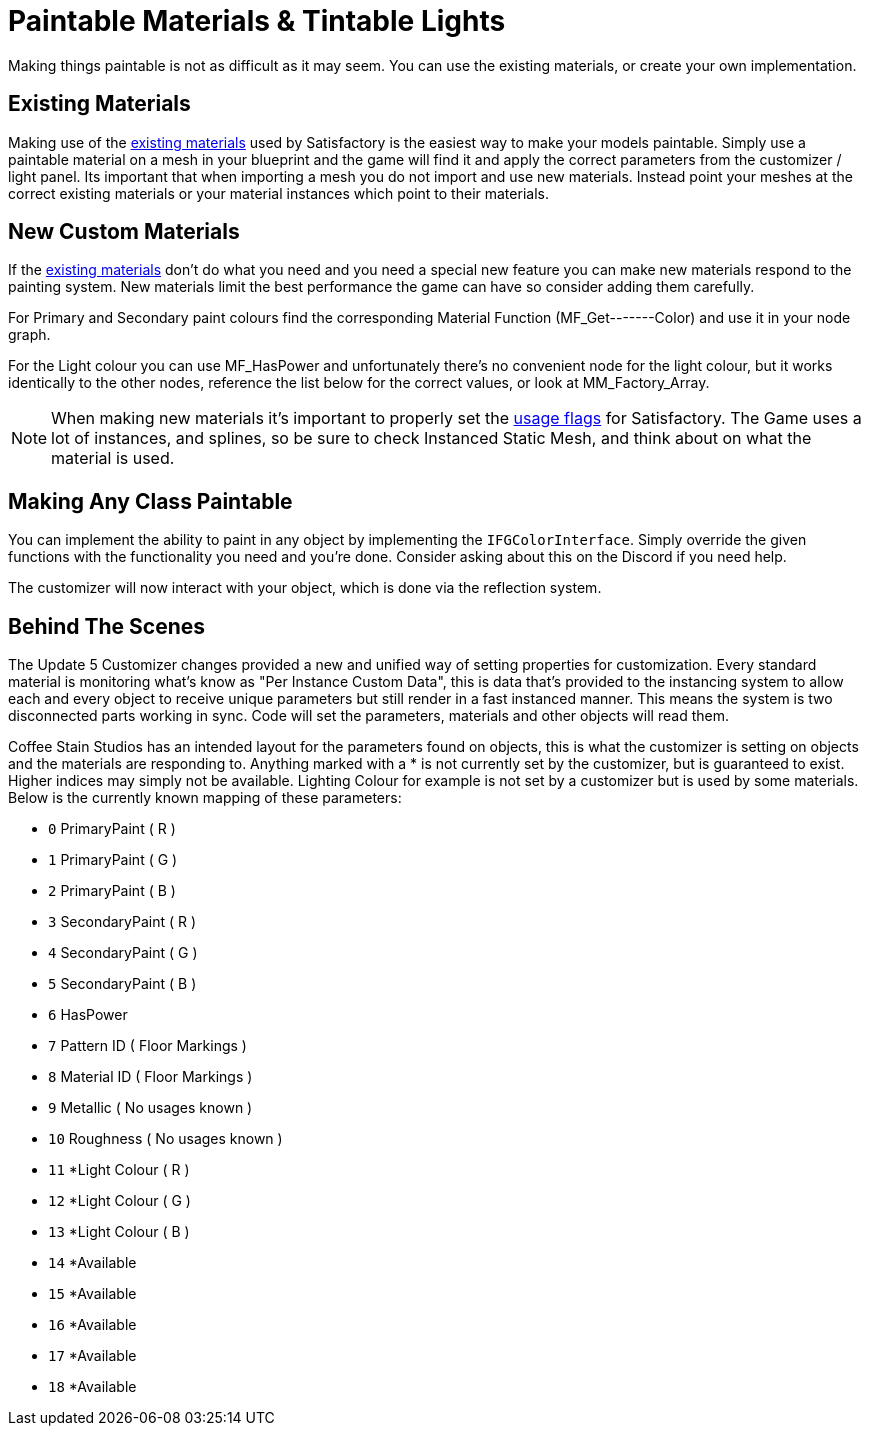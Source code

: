 = Paintable Materials & Tintable Lights

Making things paintable is not as difficult as it may seem. You can use the existing materials, or create your own implementation.

== Existing Materials

Making use of the xref:Development/Modeling/MainMaterials.adoc[existing materials] used by Satisfactory is the easiest way to make your models paintable.
Simply use a paintable material on a mesh in your blueprint and the game will find it and apply the correct parameters from the customizer / light panel.
Its important that when importing a mesh you do not import and use new materials. Instead point your meshes at the correct existing materials or your material instances which point to their materials.

== New Custom Materials

If the xref:Development/Modeling/MainMaterials.adoc[existing materials] don't do what you need and you need a special new feature you can make new materials respond to the painting system. New materials limit the best performance the game can have so consider adding them carefully.

For Primary and Secondary paint colours find the corresponding Material Function (MF_Get-------Color) and use it in your node graph.

For the Light colour you can use MF_HasPower and unfortunately there's no convenient node for the light colour, but it works identically to the other nodes, reference the list below for the correct values, or look at MM_Factory_Array.

[NOTE]
====
When making new materials it's important to properly set the https://docs.unrealengine.com/5.0/en-US/unreal-engine-material-properties/#usage[usage flags] for Satisfactory. The Game uses a lot of instances, and splines, so be sure to check Instanced Static Mesh, and think about on what the material is used.
====

== Making Any Class Paintable

You can implement the ability to paint in any object by implementing the `IFGColorInterface`. Simply override the given functions with the functionality you need and you're done. Consider asking about this on the Discord if you need help.

The customizer will now interact with your object, which is done via the reflection system.

== Behind The Scenes

The Update 5 Customizer changes provided a new and unified way of setting properties for customization.
Every standard material is monitoring what's know as "Per Instance Custom Data", this is data that's provided to the instancing system to allow each and every object to receive unique parameters but still render in a fast instanced manner.
This means the system is two disconnected parts working in sync. Code will set the parameters, materials and other objects will read them.

Coffee Stain Studios has an intended layout for the parameters found on objects, this is what the customizer is setting on objects and the materials are responding to.
Anything marked with a * is not currently set by the customizer, but is guaranteed to exist. Higher indices may simply not be available.
Lighting Colour for example is not set by a customizer but is used by some materials.
Below is the currently known mapping of these parameters:

- `0` PrimaryPaint ( R )
- `1` PrimaryPaint ( G )
- `2` PrimaryPaint ( B )
- `3` SecondaryPaint ( R )
- `4` SecondaryPaint ( G )
- `5` SecondaryPaint ( B )
- `6` HasPower
- `7` Pattern ID ( Floor Markings )
- `8` Material ID ( Floor Markings )
- `9` Metallic ( No usages known )
- `10` Roughness ( No usages known )
- `11` *Light Colour ( R )
- `12` *Light Colour ( G )
- `13` *Light Colour ( B )
- `14` *Available
- `15` *Available
- `16` *Available
- `17` *Available
- `18` *Available

